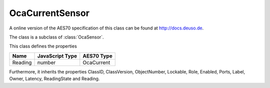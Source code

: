 OcaCurrentSensor
================

A online version of the AES70 specification of this class can be found at
`http://docs.deuso.de <http://docs.deuso.de/AES70-OCC/Control%20Classes/OcaCurrentSensor.html>`_.

The class is a subclass of :class:`OcaSensor`.

This class defines the properties

======================================== ======================================== ========================================
                  Name                               JavaScript Type                             AES70 Type
======================================== ======================================== ========================================
                Reading                                   number                                 OcaCurrent
======================================== ======================================== ========================================

Furthermore, it inherits the properties ClassID, ClassVersion, ObjectNumber, Lockable, Role, Enabled, Ports, Label, Owner, Latency, ReadingState and Reading.

.. js:autoclass:: OcaCurrentSensor(objectNumber, device)
  :members:
